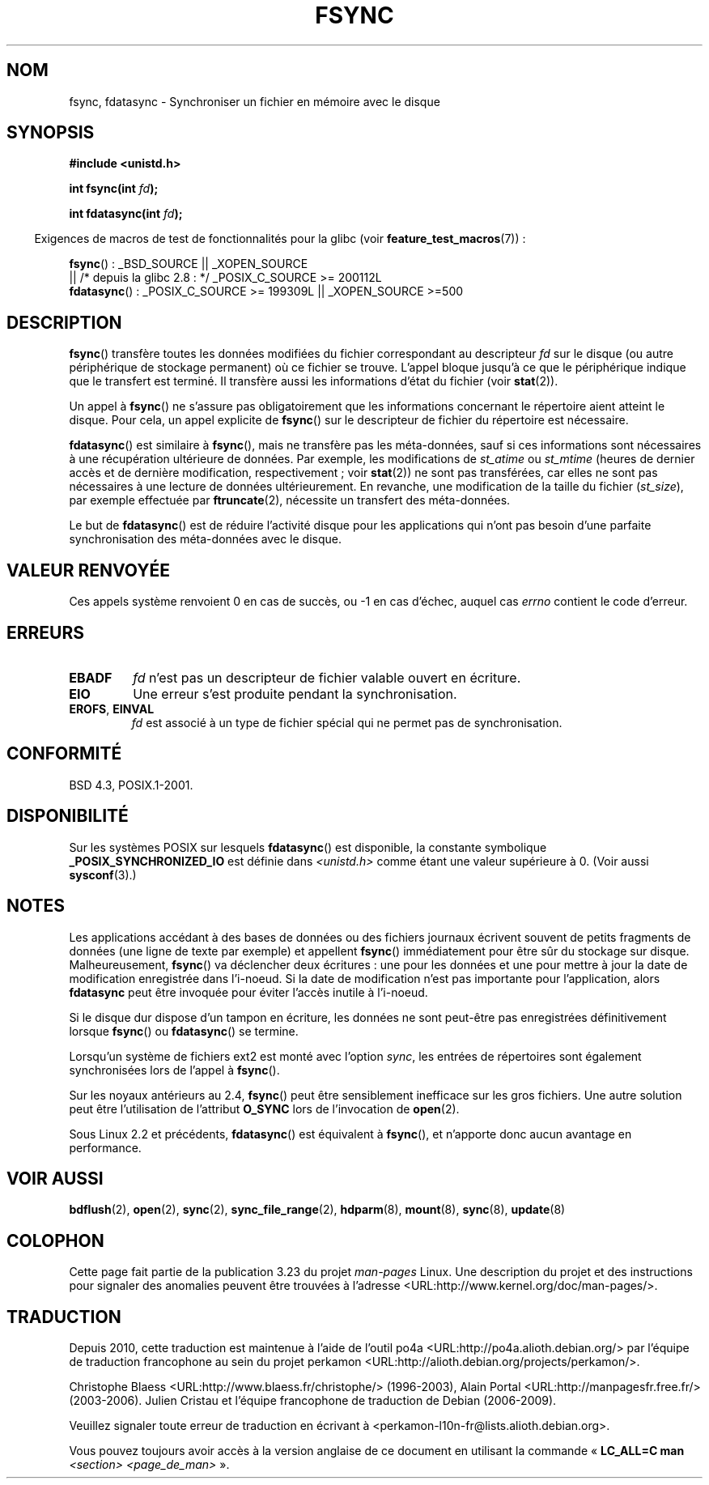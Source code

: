 .\" Hey Emacs! This file is -*- nroff -*- source.
.\"
.\" Copyright 1993 Rickard E. Faith (faith@cs.unc.edu) and
.\" and Copyright 2006 Michael Kerrisk <mtk.manpages@gmail.com>
.\"
.\" Permission is granted to make and distribute verbatim copies of this
.\" manual provided the copyright notice and this permission notice are
.\" preserved on all copies.
.\"
.\" Permission is granted to copy and distribute modified versions of this
.\" manual under the conditions for verbatim copying, provided that the
.\" entire resulting derived work is distributed under the terms of a
.\" permission notice identical to this one.
.\"
.\" Since the Linux kernel and libraries are constantly changing, this
.\" manual page may be incorrect or out-of-date.  The author(s) assume no
.\" responsibility for errors or omissions, or for damages resulting from
.\" the use of the information contained herein.  The author(s) may not
.\" have taken the same level of care in the production of this manual,
.\" which is licensed free of charge, as they might when working
.\" professionally.
.\"
.\" Formatted or processed versions of this manual, if unaccompanied by
.\" the source, must acknowledge the copyright and authors of this work.
.\"
.\" Modified 21 Aug 1994 by Michael Chastain <mec@shell.portal.com>:
.\"   Removed note about old libc (pre-4.5.26) translating to 'sync'.
.\" Modified 15 Apr 1995 by Michael Chastain <mec@shell.portal.com>:
.\"   Added `see also' section.
.\" Modified 13 Apr 1996 by Markus Kuhn <mskuhn@cip.informatik.uni-erlangen.de>
.\"   Added remarks about fdatasync.
.\" Modified 31 Jan 1997 by Eric S. Raymond <esr@thyrsus.com>
.\" Modified 18 Apr 2001 by Andi Kleen
.\"   Fix description to describe what it really does; add a few caveats.
.\" 2006-04-28, mtk, substantial rewrite of various parts.
.\"
.\"*******************************************************************
.\"
.\" This file was generated with po4a. Translate the source file.
.\"
.\"*******************************************************************
.TH FSYNC 2 "7 novembre 2008" Linux "Manuel du programmeur Linux"
.SH NOM
fsync, fdatasync \- Synchroniser un fichier en mémoire avec le disque
.SH SYNOPSIS
\fB#include <unistd.h>\fP
.sp
\fBint fsync(int \fP\fIfd\fP\fB);\fP
.sp
\fBint fdatasync(int \fP\fIfd\fP\fB);\fP
.sp
.in -4n
Exigences de macros de test de fonctionnalités pour la glibc (voir
\fBfeature_test_macros\fP(7))\ :
.in
.sp
\fBfsync\fP()\ : _BSD_SOURCE || _XOPEN_SOURCE
.br
.\" _POSIX_C_SOURCE\ >=\ 200112L only since glibc 2.8
         || /* depuis la glibc\ 2.8\ : */ _POSIX_C_SOURCE\ >=\ 200112L
.br
\fBfdatasync\fP()\ : _POSIX_C_SOURCE\ >=\ 199309L || _XOPEN_SOURCE\ >=\
500
.SH DESCRIPTION
\fBfsync\fP() transfère toutes les données modifiées du fichier correspondant
au descripteur \fIfd\fP sur le disque (ou autre périphérique de stockage
permanent) où ce fichier se trouve. L'appel bloque jusqu'à ce que le
périphérique indique que le transfert est terminé. Il transfère aussi les
informations d'état du fichier (voir \fBstat\fP(2)).

Un appel à \fBfsync\fP() ne s'assure pas obligatoirement que les informations
concernant le répertoire aient atteint le disque. Pour cela, un appel
explicite de \fBfsync\fP() sur le descripteur de fichier du répertoire est
nécessaire.

\fBfdatasync\fP() est similaire à \fBfsync\fP(), mais ne transfère pas les
méta\(hydonnées, sauf si ces informations sont nécessaires à une
récupération ultérieure de données. Par exemple, les modifications de
\fIst_atime\fP ou \fIst_mtime\fP (heures de dernier accès et de dernière
modification, respectivement\ ; voir \fBstat\fP(2)) ne sont pas transférées,
car elles ne sont pas nécessaires à une lecture de données
ultérieurement. En revanche, une modification de la taille du fichier
(\fIst_size\fP), par exemple effectuée par \fBftruncate\fP(2), nécessite un
transfert des méta\(hydonnées.

Le but de \fBfdatasync\fP() est de réduire l'activité disque pour les
applications qui n'ont pas besoin d'une parfaite synchronisation des
méta\(hydonnées avec le disque.
.SH "VALEUR RENVOYÉE"
Ces appels système renvoient 0 en cas de succès, ou \-1 en cas d'échec,
auquel cas \fIerrno\fP contient le code d'erreur.
.SH ERREURS
.TP 
\fBEBADF\fP
\fIfd\fP n'est pas un descripteur de fichier valable ouvert en écriture.
.TP 
\fBEIO\fP
Une erreur s'est produite pendant la synchronisation.
.TP 
\fBEROFS\fP, \fBEINVAL\fP
\fIfd\fP est associé à un type de fichier spécial qui ne permet pas de
synchronisation.
.SH CONFORMITÉ
BSD\ 4.3, POSIX.1\-2001.
.SH DISPONIBILITÉ
.\" POSIX.1-2001: It shall be defined to -1 or 0 or 200112L.
.\" -1: unavailable, 0: ask using sysconf().
.\" glibc defines them to 1.
Sur les systèmes POSIX sur lesquels \fBfdatasync\fP() est disponible, la
constante symbolique \fB_POSIX_SYNCHRONIZED_IO\fP est définie dans
\fI<unistd.h>\fP comme étant une valeur supérieure à 0. (Voir aussi
\fBsysconf\fP(3).)
.SH NOTES
Les applications accédant à des bases de données ou des fichiers journaux
écrivent souvent de petits fragments de données (une ligne de texte par
exemple) et appellent \fBfsync\fP() immédiatement pour être sûr du stockage sur
disque. Malheureusement, \fBfsync\fP() va déclencher deux écritures\ : une pour
les données et une pour mettre à jour la date de modification enregistrée
dans l'i\-noeud. Si la date de modification n'est pas importante pour
l'application, alors \fBfdatasync\fP peut être invoquée pour éviter l'accès
inutile à l'i\-noeud.

.\" See
.\" .BR hdparm (8)
.\" for how to disable that cache for IDE disks.
Si le disque dur dispose d'un tampon en écriture, les données ne sont
peut\(hyêtre pas enregistrées définitivement lorsque \fBfsync\fP() ou
\fBfdatasync\fP() se termine.
.LP
Lorsqu'un système de fichiers ext2 est monté avec l'option \fIsync\fP, les
entrées de répertoires sont également synchronisées lors de l'appel à
\fBfsync\fP().
.LP
Sur les noyaux antérieurs au 2.4, \fBfsync\fP() peut être sensiblement
inefficace sur les gros fichiers. Une autre solution peut être l'utilisation
de l'attribut \fBO_SYNC\fP lors de l'invocation de \fBopen\fP(2).

Sous Linux 2.2 et précédents, \fBfdatasync\fP() est équivalent à \fBfsync\fP(), et
n'apporte donc aucun avantage en performance.
.SH "VOIR AUSSI"
\fBbdflush\fP(2), \fBopen\fP(2), \fBsync\fP(2), \fBsync_file_range\fP(2), \fBhdparm\fP(8),
\fBmount\fP(8), \fBsync\fP(8), \fBupdate\fP(8)
.SH COLOPHON
Cette page fait partie de la publication 3.23 du projet \fIman\-pages\fP
Linux. Une description du projet et des instructions pour signaler des
anomalies peuvent être trouvées à l'adresse
<URL:http://www.kernel.org/doc/man\-pages/>.
.SH TRADUCTION
Depuis 2010, cette traduction est maintenue à l'aide de l'outil
po4a <URL:http://po4a.alioth.debian.org/> par l'équipe de
traduction francophone au sein du projet perkamon
<URL:http://alioth.debian.org/projects/perkamon/>.
.PP
Christophe Blaess <URL:http://www.blaess.fr/christophe/> (1996-2003),
Alain Portal <URL:http://manpagesfr.free.fr/> (2003-2006).
Julien Cristau et l'équipe francophone de traduction de Debian\ (2006-2009).
.PP
Veuillez signaler toute erreur de traduction en écrivant à
<perkamon\-l10n\-fr@lists.alioth.debian.org>.
.PP
Vous pouvez toujours avoir accès à la version anglaise de ce document en
utilisant la commande
«\ \fBLC_ALL=C\ man\fR \fI<section>\fR\ \fI<page_de_man>\fR\ ».
